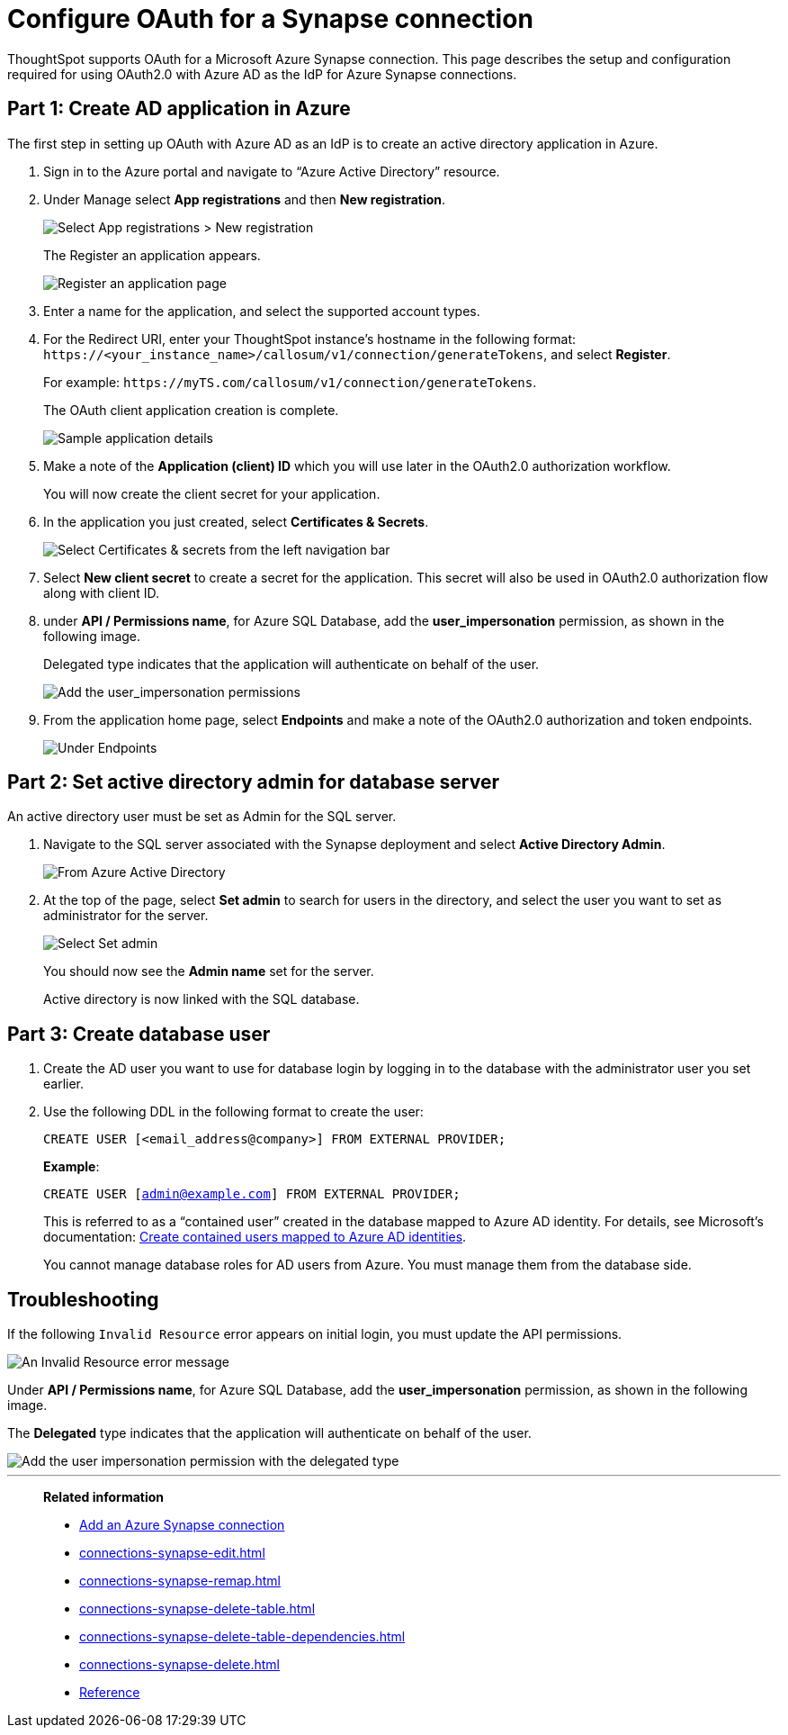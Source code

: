 = Configure OAuth for a Synapse connection
:experimental:
:last_updated: 2/9/2022
:linkattrs:
:description: ThoughtSpot supports OAuth for a Microsoft Azure Synapse connection.

ThoughtSpot supports OAuth for a Microsoft Azure Synapse connection. This page describes the setup and configuration required for using OAuth2.0 with Azure AD as the IdP for Azure Synapse connections.

[#part-1]
== Part 1: Create AD application in Azure

The first step in setting up OAuth with Azure AD as an IdP is to create an active directory application in Azure.

1. Sign in to the  Azure portal and navigate to “Azure Active Directory” resource.
2. Under Manage select **App registrations** and then **New registration**.
+
image::azure-app-registrations.png[Select App registrations > New registration]
+
The Register an application appears.
+
image::azure-register-application.png[Register an application page]

3. Enter a name for the application, and select the supported account types.

4. For the Redirect URI, enter your ThoughtSpot instance’s hostname in the following format: `\https://<your_instance_name>/callosum/v1/connection/generateTokens`, and select **Register**.
+
For example: `\https://myTS.com/callosum/v1/connection/generateTokens`.
+
The OAuth client application creation is complete.
+
image::azure-application-complete.png[Sample application details]

5. Make a note of the **Application (client) ID** which you will use later in the OAuth2.0 authorization workflow.
+
You will now create the client secret for your application.

6. In the application you just created, select **Certificates & Secrets**.
+

image::azure-cert-secrets.png[Select Certificates & secrets from the left navigation bar]

7. Select **New client secret** to create a secret for the application. This secret will also be used in OAuth2.0 authorization flow along with client ID.

8. under **API / Permissions name**, for Azure SQL Database, add the **user_impersonation** permission, as shown in the following image.
+
Delegated type indicates that the application will authenticate on behalf of the user.
+
image::azure-config-permissions.png[Add the user_impersonation permissions]

9. From the application home page, select **Endpoints** and make a note of the OAuth2.0 authorization and token endpoints.
+
image::azure-application-endpoints.png[Under Endpoints, make a note of the OAuth2.0 authorization and token endpoints]

== Part 2: Set active directory admin for database server

An active directory user must be set as Admin for the SQL server.

1. Navigate to the SQL server associated with the Synapse deployment and select **Active Directory Admin**.
+
image::azure-ad-1.png[From Azure Active Directory, select Active Directory Admin]

2. At the top of the page, select **Set admin** to search for users in the directory, and select the user you want to set as administrator for the server.
+
image::azure-ad-2.png[Select Set admin]
+
You should now see the **Admin name** set for the server.
+
Active directory is now linked  with the SQL database.

== Part 3: Create database user

1. Create the AD user you want to use for database login by logging in to the database with the administrator user you set earlier.

2. Use the following DDL in the following format to create the user:
+
`CREATE USER [<email_address@company>] FROM EXTERNAL PROVIDER;`
+
**Example**:
+
`CREATE USER [admin@example.com] FROM EXTERNAL PROVIDER;`
+
This is referred to as a “contained user” created in the database mapped to Azure AD identity. For details, see Microsoft's documentation:
https://docs.microsoft.com/en-us/azure/azure-sql/database/authentication-aad-configure?tabs=azure-powershell#create-contained-users-mapped-to-azure-ad-identities[Create contained users mapped to Azure AD identities^].
+
You cannot manage database roles for AD users from Azure. You must manage them from the database side.

== Troubleshooting

If the following `Invalid Resource` error appears on initial login, you must update the API permissions.

image::synapse-oauth-error1.png[An Invalid Resource error message]

Under **API / Permissions name**, for Azure SQL Database, add the **user_impersonation** permission, as shown in the following image.

The *Delegated* type indicates that the application will authenticate on behalf of the user.

image::azure-config-permissions.png[Add the user impersonation permission with the delegated type]

'''
> **Related information**
>
> * xref:connections-synapse-add.adoc[Add an Azure Synapse connection]
> * xref:connections-synapse-edit.adoc[]
> * xref:connections-synapse-remap.adoc[]
> * xref:connections-synapse-delete-table.adoc[]
> * xref:connections-synapse-delete-table-dependencies.adoc[]
> * xref:connections-synapse-delete.adoc[]
> * xref:connections-synapse-reference.adoc[Reference]
